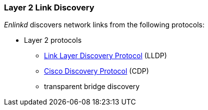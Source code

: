 
=== Layer 2 Link Discovery
_Enlinkd_ discovers network links from the following protocols:

* Layer 2 protocols
** link:https://en.wikipedia.org/wiki/Link_Layer_Discovery_Protocol[Link Layer Discovery Protocol] (LLDP)
** link:https://en.wikipedia.org/wiki/Cisco_Discovery_Protocol[Cisco Discovery Protocol] (CDP)
** transparent bridge discovery

